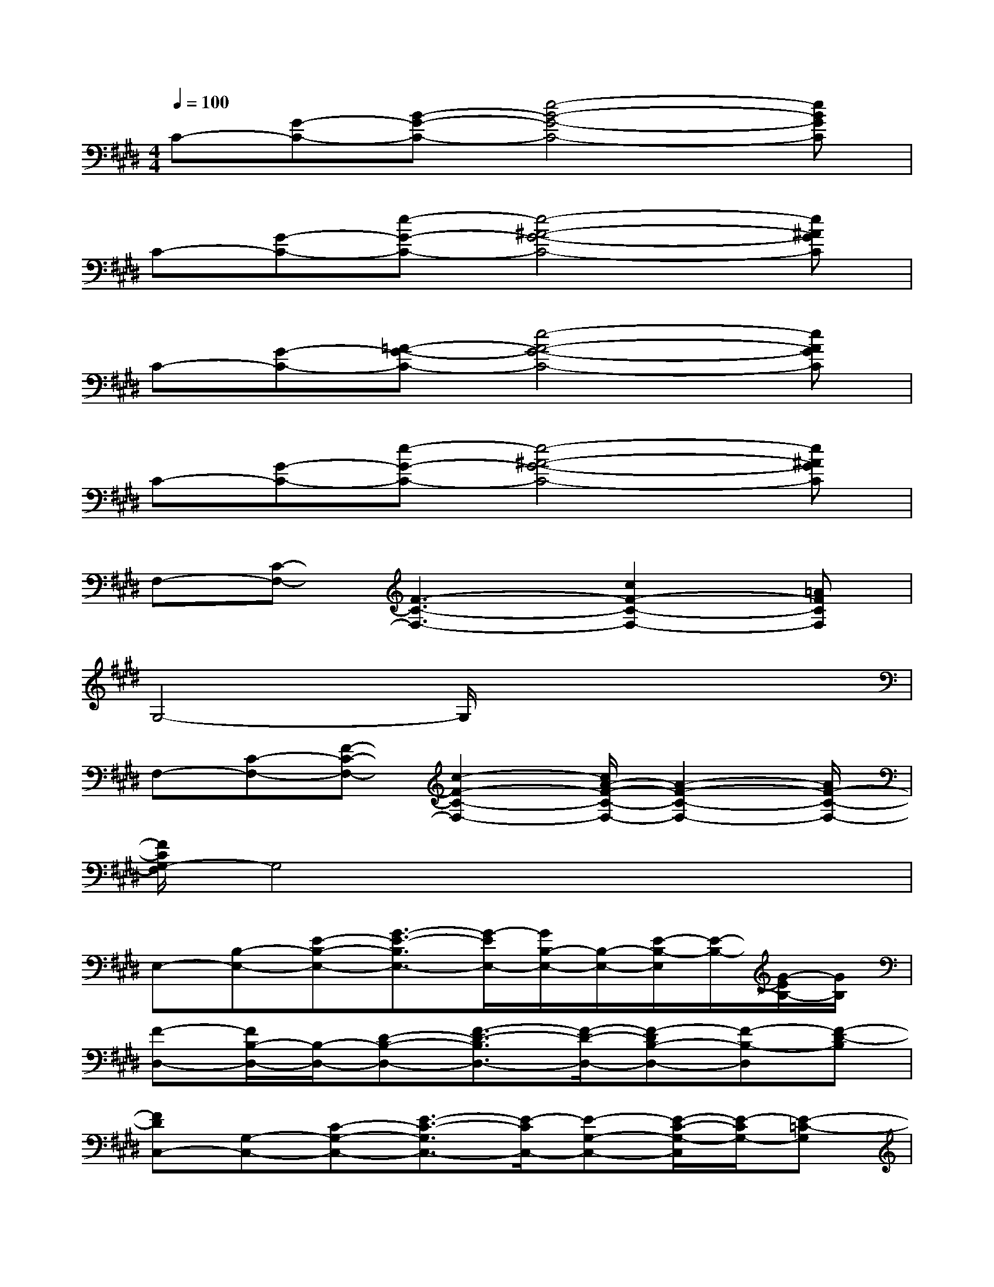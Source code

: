 X:1
T:
M:4/4
L:1/8
Q:1/4=100
K:E%4sharps
V:1
C-[G-C-][B-G-C-][e4-B4-G4-C4-][eBGC]|
C-[G-C-][e-G-C-][e4-^A4-G4-C4-][e^AGC]|
C-[G-C-][=A-G-C-][e4-A4-G4-C4-][eAGC]|
C-[G-C-][e-G-C-][e4-^A4-G4-C4-][e^AGC]|
F,-[C-F,-][F3-C3-F,3-][c2F2-C2-F,2-][=AFCF,]|
G,4-G,/2x3x/2|
F,-[C-F,-][F-C-F,-][c2-F2-C2-F,2-][c/2A/2-F/2-C/2-F,/2-][A2-F2-C2-F,2-][A/2F/2-C/2-F,/2-]|
[F/2C/2G,/2-F,/2]G,4x3x/2|
E,-[B,-E,-][E-B,-E,-][G3/2-E3/2-B,3/2E,3/2-][G/2-E/2E,/2-][G/2B,/2-E,/2-][B,/2-E,/2-][E/2-B,/2-E,/2][E/2-B,/2-][G/2-E/2B,/2-][G/2B,/2]|
[F-D,-][F/2B,/2-D,/2-][B,/2-D,/2-][D-B,-D,-][F3/2-D3/2-B,3/2D,3/2-][F/2-D/2-D,/2-][F-DB,-D,-][F-B,-D,][F-D-B,]|
[FDC,-][G,-C,-][C-G,-C,-][E3/2-C3/2-G,3/2C,3/2-][E/2-C/2C,/2-][E-G,-C,-][E/2-C/2-G,/2-C,/2][E/2-C/2G,/2-][E-=C-G,]|
[E=C=C,-][A,-=C,-][=C-A,-=C,-][E2-=C2-A,2-=C,2-][A/2-E/2=C/2-A,/2-=C,/2-][A/2-=C/2-A,/2=C,/2-][A/2-=C/2A,/2-=C,/2][A/2-A,/2-][A-=CA,]|
[A/2E,/2-]E,/2-[B,-E,-][E-B,-E,-][G3/2-E3/2-B,3/2E,3/2-][G/2-E/2-E,/2-][G/2-E/2B,/2-E,/2-][G/2-B,/2-E,/2-][G/2E/2-B,/2-E,/2][E/2-B,/2-][G/2-E/2B,/2-][G/2-B,/2]|
[G/2D,/2-]D,/2-[B,-D,-][D-B,-D,-][F2-D2B,2D,2-][F/2B,/2-D,/2-][B,/2-D,/2-][D/2-B,/2-D,/2][D/2-B,/2-][F-D-B,]|
[F/2-D/2^C,/2-][F/2C,/2-][G,-C,-][C-G,-C,-][E2C2-G,2-C,2-][G/2-C/2G,/2-C,/2-][G/2-G,/2-C,/2][G-CG,][G-=C-]|
[G=C=C,-][A,-=C,-][=C-A,-=C,-][E2-=C2-A,2-=C,2-][A2E2=C2A,2-=C,2]A,/2x/2